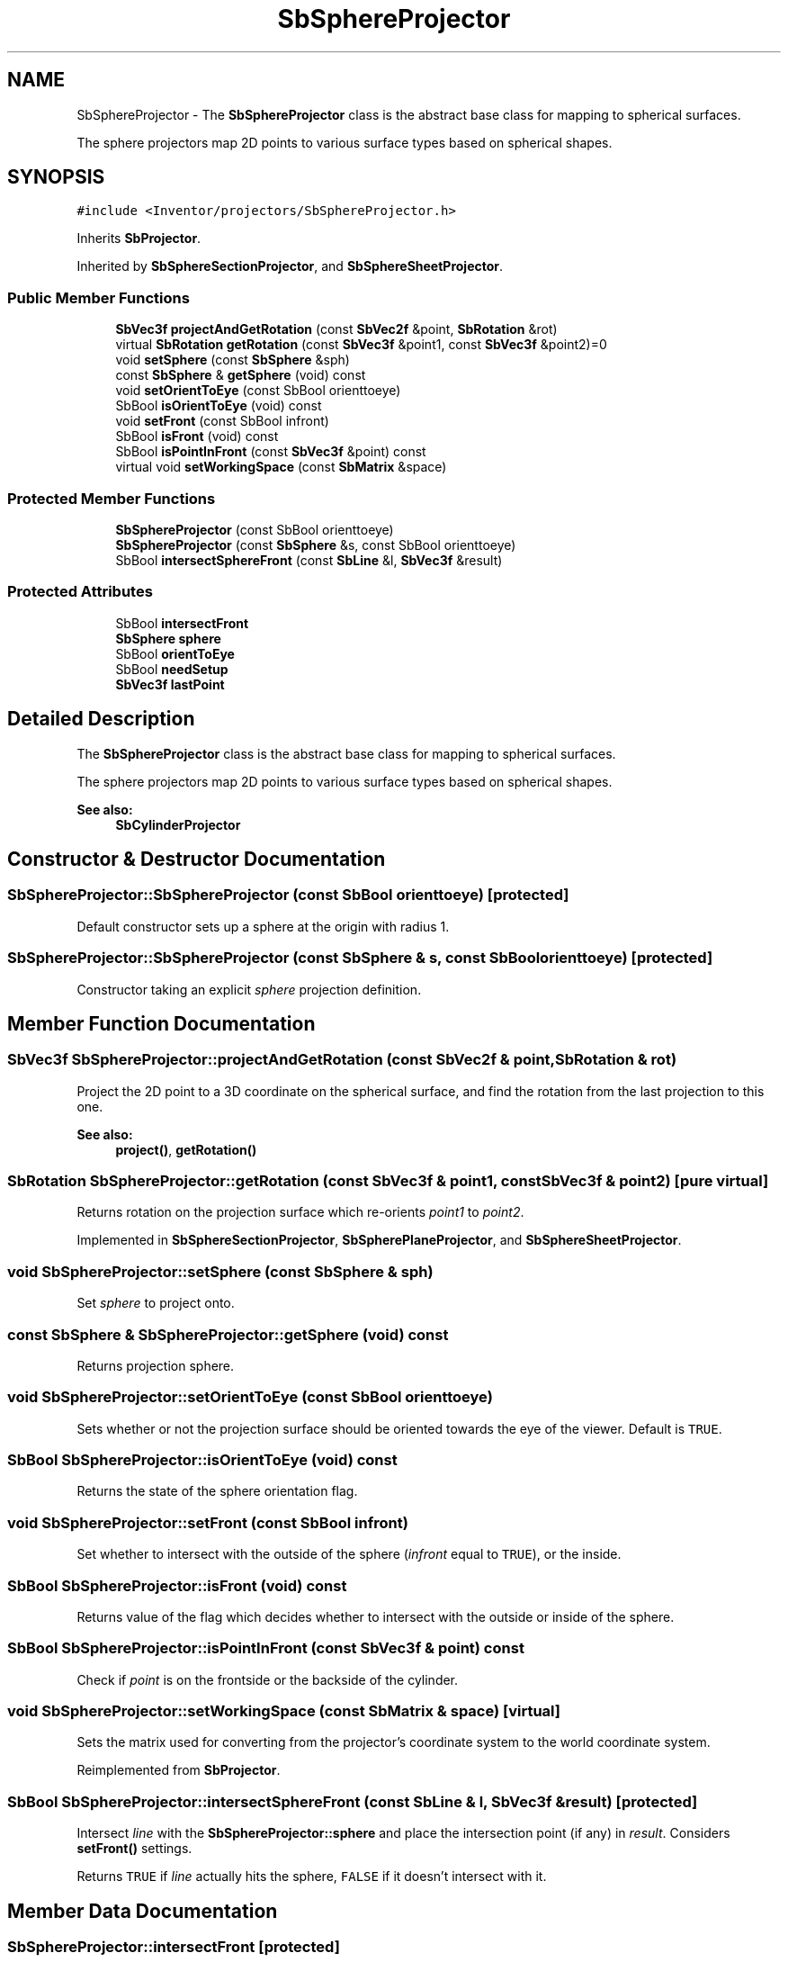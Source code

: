.TH "SbSphereProjector" 3 "Sun May 28 2017" "Version 4.0.0a" "Coin" \" -*- nroff -*-
.ad l
.nh
.SH NAME
SbSphereProjector \- The \fBSbSphereProjector\fP class is the abstract base class for mapping to spherical surfaces\&.
.PP
The sphere projectors map 2D points to various surface types based on spherical shapes\&.  

.SH SYNOPSIS
.br
.PP
.PP
\fC#include <Inventor/projectors/SbSphereProjector\&.h>\fP
.PP
Inherits \fBSbProjector\fP\&.
.PP
Inherited by \fBSbSphereSectionProjector\fP, and \fBSbSphereSheetProjector\fP\&.
.SS "Public Member Functions"

.in +1c
.ti -1c
.RI "\fBSbVec3f\fP \fBprojectAndGetRotation\fP (const \fBSbVec2f\fP &point, \fBSbRotation\fP &rot)"
.br
.ti -1c
.RI "virtual \fBSbRotation\fP \fBgetRotation\fP (const \fBSbVec3f\fP &point1, const \fBSbVec3f\fP &point2)=0"
.br
.ti -1c
.RI "void \fBsetSphere\fP (const \fBSbSphere\fP &sph)"
.br
.ti -1c
.RI "const \fBSbSphere\fP & \fBgetSphere\fP (void) const"
.br
.ti -1c
.RI "void \fBsetOrientToEye\fP (const SbBool orienttoeye)"
.br
.ti -1c
.RI "SbBool \fBisOrientToEye\fP (void) const"
.br
.ti -1c
.RI "void \fBsetFront\fP (const SbBool infront)"
.br
.ti -1c
.RI "SbBool \fBisFront\fP (void) const"
.br
.ti -1c
.RI "SbBool \fBisPointInFront\fP (const \fBSbVec3f\fP &point) const"
.br
.ti -1c
.RI "virtual void \fBsetWorkingSpace\fP (const \fBSbMatrix\fP &space)"
.br
.in -1c
.SS "Protected Member Functions"

.in +1c
.ti -1c
.RI "\fBSbSphereProjector\fP (const SbBool orienttoeye)"
.br
.ti -1c
.RI "\fBSbSphereProjector\fP (const \fBSbSphere\fP &s, const SbBool orienttoeye)"
.br
.ti -1c
.RI "SbBool \fBintersectSphereFront\fP (const \fBSbLine\fP &l, \fBSbVec3f\fP &result)"
.br
.in -1c
.SS "Protected Attributes"

.in +1c
.ti -1c
.RI "SbBool \fBintersectFront\fP"
.br
.ti -1c
.RI "\fBSbSphere\fP \fBsphere\fP"
.br
.ti -1c
.RI "SbBool \fBorientToEye\fP"
.br
.ti -1c
.RI "SbBool \fBneedSetup\fP"
.br
.ti -1c
.RI "\fBSbVec3f\fP \fBlastPoint\fP"
.br
.in -1c
.SH "Detailed Description"
.PP 
The \fBSbSphereProjector\fP class is the abstract base class for mapping to spherical surfaces\&.
.PP
The sphere projectors map 2D points to various surface types based on spherical shapes\&. 


.PP
\fBSee also:\fP
.RS 4
\fBSbCylinderProjector\fP 
.RE
.PP

.SH "Constructor & Destructor Documentation"
.PP 
.SS "SbSphereProjector::SbSphereProjector (const SbBool orienttoeye)\fC [protected]\fP"
Default constructor sets up a sphere at the origin with radius 1\&. 
.SS "SbSphereProjector::SbSphereProjector (const \fBSbSphere\fP & s, const SbBool orienttoeye)\fC [protected]\fP"
Constructor taking an explicit \fIsphere\fP projection definition\&. 
.SH "Member Function Documentation"
.PP 
.SS "\fBSbVec3f\fP SbSphereProjector::projectAndGetRotation (const \fBSbVec2f\fP & point, \fBSbRotation\fP & rot)"
Project the 2D point to a 3D coordinate on the spherical surface, and find the rotation from the last projection to this one\&.
.PP
\fBSee also:\fP
.RS 4
\fBproject()\fP, \fBgetRotation()\fP 
.RE
.PP

.SS "\fBSbRotation\fP SbSphereProjector::getRotation (const \fBSbVec3f\fP & point1, const \fBSbVec3f\fP & point2)\fC [pure virtual]\fP"
Returns rotation on the projection surface which re-orients \fIpoint1\fP to \fIpoint2\fP\&. 
.PP
Implemented in \fBSbSphereSectionProjector\fP, \fBSbSpherePlaneProjector\fP, and \fBSbSphereSheetProjector\fP\&.
.SS "void SbSphereProjector::setSphere (const \fBSbSphere\fP & sph)"
Set \fIsphere\fP to project onto\&. 
.SS "const \fBSbSphere\fP & SbSphereProjector::getSphere (void) const"
Returns projection sphere\&. 
.SS "void SbSphereProjector::setOrientToEye (const SbBool orienttoeye)"
Sets whether or not the projection surface should be oriented towards the eye of the viewer\&. Default is \fCTRUE\fP\&. 
.SS "SbBool SbSphereProjector::isOrientToEye (void) const"
Returns the state of the sphere orientation flag\&. 
.SS "void SbSphereProjector::setFront (const SbBool infront)"
Set whether to intersect with the outside of the sphere (\fIinfront\fP equal to \fCTRUE\fP), or the inside\&. 
.SS "SbBool SbSphereProjector::isFront (void) const"
Returns value of the flag which decides whether to intersect with the outside or inside of the sphere\&. 
.SS "SbBool SbSphereProjector::isPointInFront (const \fBSbVec3f\fP & point) const"
Check if \fIpoint\fP is on the frontside or the backside of the cylinder\&. 
.SS "void SbSphereProjector::setWorkingSpace (const \fBSbMatrix\fP & space)\fC [virtual]\fP"
Sets the matrix used for converting from the projector's coordinate system to the world coordinate system\&. 
.PP
Reimplemented from \fBSbProjector\fP\&.
.SS "SbBool SbSphereProjector::intersectSphereFront (const \fBSbLine\fP & l, \fBSbVec3f\fP & result)\fC [protected]\fP"
Intersect \fIline\fP with the \fBSbSphereProjector::sphere\fP and place the intersection point (if any) in \fIresult\fP\&. Considers \fBsetFront()\fP settings\&.
.PP
Returns \fCTRUE\fP if \fIline\fP actually hits the sphere, \fCFALSE\fP if it doesn't intersect with it\&. 
.SH "Member Data Documentation"
.PP 
.SS "SbSphereProjector::intersectFront\fC [protected]\fP"
Flag which says whether or not we should map to the outside or inside of the sphere surface\&. 
.SS "SbSphereProjector::sphere\fC [protected]\fP"
Projection sphere\&. 
.SS "SbSphereProjector::orientToEye\fC [protected]\fP"
Which direction the spherical surface is oriented\&. 
.SS "SbSphereProjector::needSetup\fC [protected]\fP"
Set to \fCTRUE\fP whenever the projection surface needs to be recalculated according to the setting of the \fBSbSphereProjector::orientToEye\fP flag\&. 
.SS "SbSphereProjector::lastPoint\fC [protected]\fP"
Stores the previously projected 3D point\&. 

.SH "Author"
.PP 
Generated automatically by Doxygen for Coin from the source code\&.
